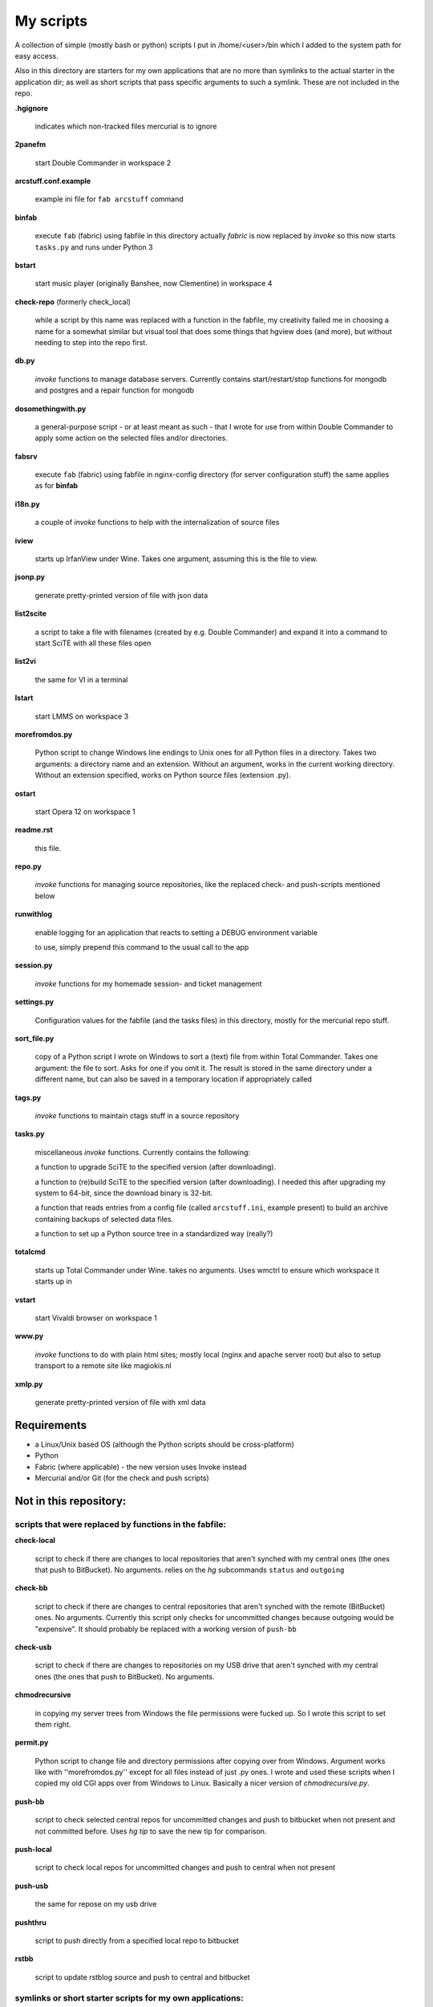 My scripts
==========

A collection of simple (mostly bash or python) scripts I put in /home/<user>/bin
which I added to the system path for easy access.

Also in this directory are starters for my own applications that are no more than
symlinks to the actual starter in the application dir; as well as short scripts
that pass specific arguments to such a symlink. These are not included in the repo.

**.hgignore**

    indicates which non-tracked files mercurial is to ignore

**2panefm**

    start Double Commander in workspace 2

**arcstuff.conf.example**

    example ini file for ``fab arcstuff`` command

**binfab**

    execute ``fab`` (fabric) using fabfile in this directory
    actually `fabric` is now replaced by `invoke` so this now starts ``tasks.py`` and runs under Python 3

**bstart**

    start music player (originally Banshee, now Clementine) in workspace 4

**check-repo** (formerly check_local)

    while a script by this name was replaced with a function in the fabfile, my creativity failed me in choosing a name for a somewhat similar but visual tool that does some things that hgview does (and more), but without needing to step into the repo first.

**db.py**

    `invoke` functions to manage database servers. Currently contains start/restart/stop functions for mongodb and postgres and a repair function for mongodb

**dosomethingwith.py**

    a general-purpose script - or at least meant as such - that I wrote for use from within Double Commander to apply some action on the selected files and/or directories.

**fabsrv**

    execute ``fab`` (fabric) using fabfile in nginx-config directory (for server
    configuration stuff)
    the same applies as for **binfab**

**i18n.py**

    a couple of `invoke` functions to help with the internalization of source files

**iview**

    starts up IrfanView under Wine.
    Takes one argument, assuming this is the file to view.

**jsonp.py**

    generate pretty-printed version of file with json data

**list2scite**

    a script to take a file with filenames (created by e.g. Double Commander)
    and expand it into a command to start SciTE with all these files open

**list2vi** 

    the same for VI in a terminal

**lstart**

    start LMMS on workspace 3

**morefromdos.py**

    Python script to change Windows line endings to Unix ones for all Python files
    in a directory. Takes two arguments: a directory name and an extension.
    Without an argument, works in the current working directory.
    Without an extension specified, works on Python source files (extension .py).

**ostart**

    start Opera 12 on workspace 1

**readme.rst**

    this file.

**repo.py**

    `invoke` functions for managing source repositories, like the replaced check- and push-scripts mentioned below

**runwithlog**

    enable logging for an application that reacts to setting a DEBUG environment
    variable

    to use, simply prepend this command to the usual call to the app

**session.py**

    `invoke` functions for my homemade session- and ticket management
 
**settings.py**

    Configuration values for the fabfile (and the tasks files) in this directory,
    mostly for the mercurial repo stuff.

**sort_file.py**

    copy of a Python script I wrote on Windows to sort a (text) file from within
    Total Commander.
    Takes one argument: the file to sort.
    Asks for one if you omit it.
    The result is stored in the same directory under a different name,
    but can also be saved in a temporary location if appropriately called

**tags.py**

    `invoke` functions to maintain ctags stuff in a source repository

**tasks.py**

    miscellaneous `invoke` functions. Currently contains the following:

    a function to upgrade SciTE to the specified version (after downloading).

    a function to (re)build SciTE to the specified version (after downloading).
    I needed this after upgrading my system to 64-bit, since the download binary is
    32-bit.

    a function that reads entries from a config file (called ``arcstuff.ini``,
    example present) to build an archive containing backups of selected data files.

    a function to set up a Python source tree in a standardized way (really?)
    
**totalcmd**

    starts up Total Commander under Wine. takes no arguments.
    Uses wmctrl to ensure which workspace it starts up in

**vstart**

    start Vivaldi browser on workspace 1

**www.py**

    `invoke` functions to do with plain html sites; mostly local (nginx and apache server root) but also to setup transport to a remote site like magiokis.nl

**xmlp.py**

    generate pretty-printed version of file with xml data

Requirements
------------

- a Linux/Unix based OS (although the Python scripts should be cross-platform)
- Python
- Fabric (where applicable) - the new version uses Invoke instead
- Mercurial and/or Git (for the check and push scripts)

Not in this repository:
-----------------------

scripts that were replaced by functions in the fabfile:
.......................................................

**check-local**

    script to check if there are changes to local repositories that aren't synched
    with my central ones (the ones that push to BitBucket). No arguments.
    relies on the *hg* subcommands ``status`` and ``outgoing``

**check-bb**

    script to check if there are changes to central repositories that aren't
    synched with the remote (BitBucket) ones. No arguments.
    Currently this script only checks for uncommitted changes because outgoing
    would be "expensive".
    It should probably be replaced with a working version of ``push-bb``

**check-usb**

    script to check if there are changes to repositories on my USB drive that
    aren't synched with my central ones (the ones that push to BitBucket).
    No arguments.

**chmodrecursive**

    in copying my server trees from Windows the file permissions were fucked up.
    So I wrote this script to set them right.

**permit.py**

    Python script to change file and directory permissions after copying over from
    Windows. Argument works like with ''morefromdos.py'' except for all files
    instead of just .py ones. I wrote and used these scripts when I copied my old
    CGI apps over from Windows to Linux.
    Basically a nicer version of *chmodrecursive.py*.

**push-bb**

    script to check selected central repos for uncommitted changes and push to
    bitbucket when not present and not committed before. Uses `hg tip` to save the
    new tip for comparison.

**push-local**

    script to check local repos for uncommitted changes and push to central when
    not present

**push-usb**

    the same for repose on my usb drive

**pushthru**

    script to push directly from a specified local repo to bitbucket

**rstbb**

    script to update rstblog source and push to central and bitbucket


symlinks or short starter scripts for my own applications:
..........................................................

**afrift**

    starts up my 'Find/Replace in Files' tool. Requires no arguments, but all
    options that can be set in the gui can be set from the command line.

**albums**

    starts up a GUI version of the webapp of the same name

**albumsgui**

    starts my interface to several media file databases

**a-propos**

    starts up my 'apropos' application. I had to rename it because there appeared
    to be a system tool by that name. No arguments.

**comparer**

    starts up my compare tool

**comparer_from_dc**

    a small helper script to start the previous from within Double Commander

**cssedit**

    starts up a standalone version of my css editor

**csvhelper**

    starter for routines to make editing a csv file somewhat easier
    to be used in combination with or started from within a text editor

**diary**

    symlink to ramble

**doctree**

    starts up my docs/notes organiser (QT version) from a standard location.
    No arguments.

**dt_print**

    starts up a program to print the contents of a doctree file

**flarden**

    points notetree to a collection of text snippets

**hotkeys**

    starts my viewer for keyboard shortcuts in various applications. No arguments.

**hotrefs**

    points the same viewer at a collection of application command references

**hotstuff**

    starts up both hotkeys and hotrefs, since I'm using them simultaneously a lot (especially with VI)

**htmledit**

    starts up my tree-based html editor. Takes one optional argument: the filename.

**lint-all**
        
    apply pylint or flake8 checks to all my software projects (under construction?)

**lint_all.py**

    the same but using lintergui

**lintergui**

    GUI frontend as replacement for *lint-this* and *lint-all*

**lint-this**

    apply pylint or flake8 checks to selected files or files in a selected directory

**mdview**

    Viewer for markdown formatted documents.
    Can be used with Double Commander or from within SciTE etc.

**modcompare**

    start doctree with a file for comparing modreader transcripts

**modreader**

    make text transcriptions of music module files

**notetree**

    starts up Doctree's predecessor. No arguments.

**nt2ext**

    show and/or reorganize contents of NoteTree documents

**pfind**

    symlink to search-all-projects

**probreg**

    starts up my 'probreg' application. Optional arguments: either the name of an
    XML file or 'sql' optionally followed by a project name. Without arguments:
    presents a file selection dialog. With only 'sql': presents a project selector.

**probreg-sql**

    shortcut for 'probreg sql'. Optional argument: project name.

**probreg-jvs**

    starter for *probreg* with a specific data file

**probreg-leesjcl**

    starter for *probreg* with a specific data file

**probreg-todo**

    starter for *probreg* with a specific data file

**ramble**

    points doctree to a collection of ramblings

**rstview**

    Viewer for ReST formatted documents.
    Can be used with Double Commander or from within SciTE etc.

**scratch_pad**

    start a-propos using a file in /tmp (which is not saved over Linux sessions)

**search-all-projects** 
    
    starts up *afrift* to search in all my Python software projects
    for this it calls it in 'multi' mode using a list file that lives in this
    directory and contains all the paths to be searched.
    can be called up with a search argument or without
    with an option to recreate the list of files/directories to search by calling
    determine_all_project_dirs.py which also lives in this directory

**treedocs**

    symlink to the doctree application. Used by the doctree script (among others)

**viewhtml**

    viewer for HTML formatted documents.
    Can be used with Double Commander or from within SciTE etc.

**webrefs**

    points my hotkeys app to a collection of keyboard shortcuts for web apps

**xmledit**

    starts up my tree-based xml editor. Takes one (optional) argument: the filename.


other scripts not in repo:
..........................

**determine_all_project_dirs.py**
    script to create the list that containing all directories to search
    as used by the pfind command
**latest-proprietary-media-future.sh**
**latest-widevine.sh**
    two scripts (not by me) to facilitate viewing proprietary video formats in Vivaldi browser
**reaper**
    starts linux version of reaper
**start-servers**
    calls fabsrv to start all wsgi servers
**stop-servers**
    calls fabsrv to stop all wsgi servers
**t-ed**
    open a terminal in a "code editor" mode I defined
**viref**
    starts vi showing vi documentation
**vless**
    starts vi in a mode that is supposed to resemble the `less` program
**winpdb3**
    starter for winpdb under python 3
**wxdemo**
    starter for the wxPython demo program
